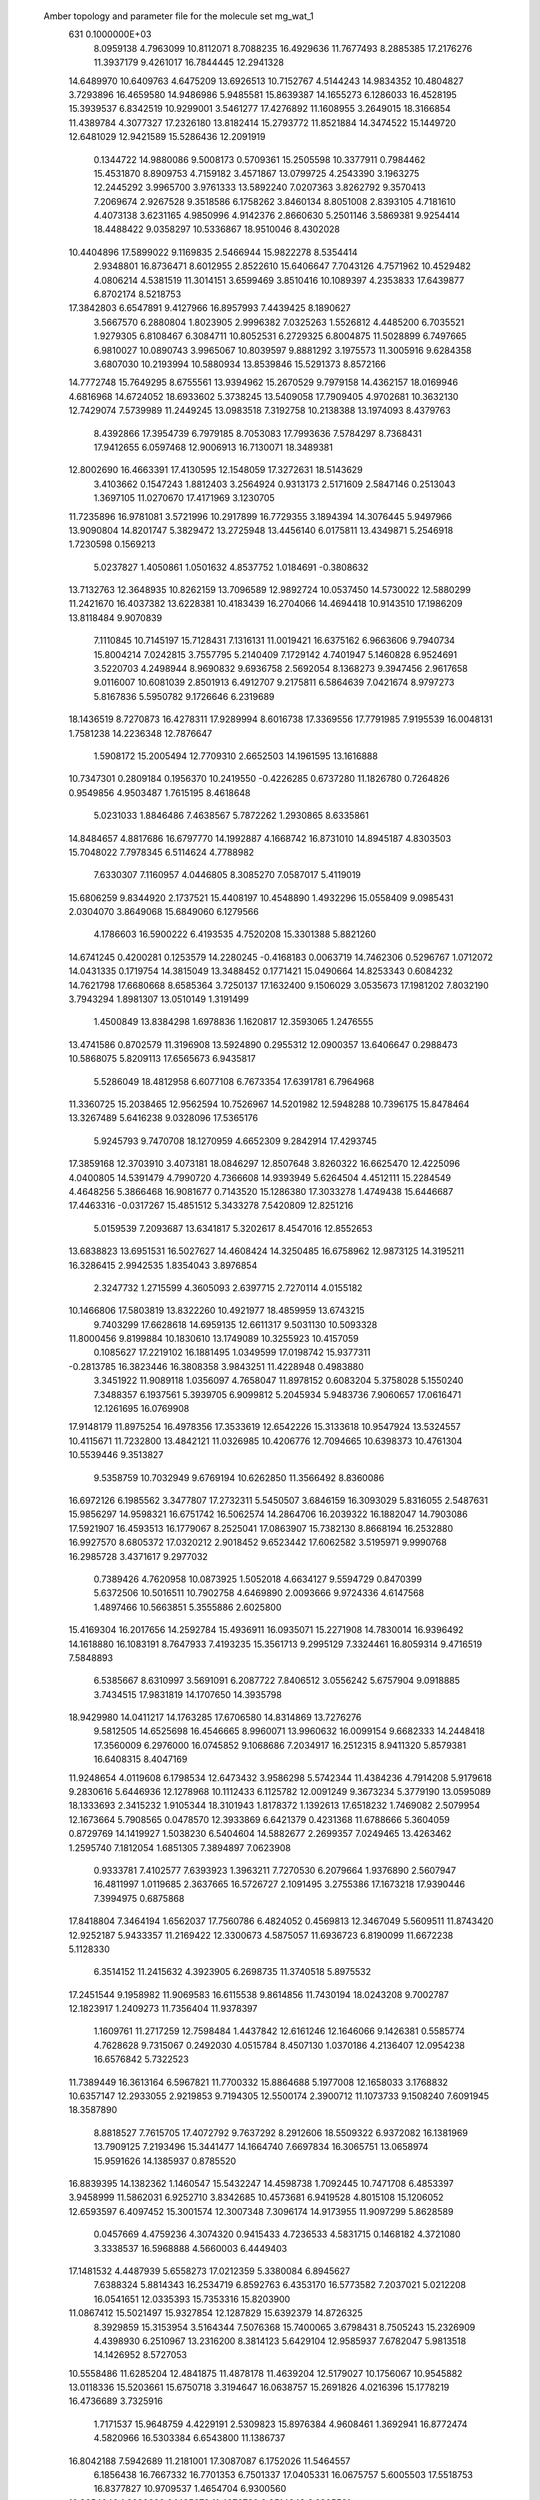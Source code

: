  Amber topology and parameter file for the molecule set mg_wat_1                
  631  0.1000000E+03
   8.0959138   4.7963099  10.8112071   8.7088235  16.4929636  11.7677493
   8.2885385  17.2176276  11.3937179   9.4261017  16.7844445  12.2941328
  14.6489970  10.6409763   4.6475209  13.6926513  10.7152767   4.5144243
  14.9834352  10.4804827   3.7293896  16.4659580  14.9486986   5.9485581
  15.8639387  14.1655273   6.1286033  16.4528195  15.3939537   6.8342519
  10.9299001   3.5461277  17.4276892  11.1608955   3.2649015  18.3166854
  11.4389784   4.3077327  17.2326180  13.8182414  15.2793772  11.8521884
  14.3474522  15.1449720  12.6481029  12.9421589  15.5286436  12.2091919
   0.1344722  14.9880086   9.5008173   0.5709361  15.2505598  10.3377911
   0.7984462  15.4531870   8.8909753   4.7159182   3.4571867  13.0799725
   4.2543390   3.1963275  12.2445292   3.9965700   3.9761333  13.5892240
   7.0207363   3.8262792   9.3570413   7.2069674   2.9267528   9.3518586
   6.1758262   3.8460134   8.8051008   2.8393105   4.7181610   4.4073138
   3.6231165   4.9850996   4.9142376   2.8660630   5.2501146   3.5869381
   9.9254414  18.4488422   9.0358297  10.5336867  18.9510046   8.4302028
  10.4404896  17.5899022   9.1169835   2.5466944  15.9822278   8.5354414
   2.9348801  16.8736471   8.6012955   2.8522610  15.6406647   7.7043126
   4.7571962  10.4529482   4.0806214   4.5381519  11.3014151   3.6599469
   3.8510416  10.1089397   4.2353833  17.6439877   6.8702174   8.5218753
  17.3842803   6.6547891   9.4127966  16.8957993   7.4439425   8.1890627
   3.5667570   6.2880804   1.8023905   2.9996382   7.0325263   1.5526812
   4.4485200   6.7035521   1.9279305   6.8108467   6.3084711  10.8052531
   6.2729325   6.8004875  11.5028899   6.7497665   6.9810027  10.0890743
   3.9965067  10.8039597   9.8881292   3.1975573  11.3005916   9.6284358
   3.6807030  10.2193994  10.5880934  13.8539846  15.5291373   8.8572166
  14.7772748  15.7649295   8.6755561  13.9394962  15.2670529   9.7979158
  14.4362157  18.0169946   4.6816968  14.6724052  18.6933602   5.3738245
  13.5409058  17.7909405   4.9702681  10.3632130  12.7429074   7.5739989
  11.2449245  13.0983518   7.3192758  10.2138388  13.1974093   8.4379763
   8.4392866  17.3954739   6.7979185   8.7053083  17.7993636   7.5784297
   8.7368431  17.9412655   6.0597468  12.9006913  16.7130071  18.3489381
  12.8002690  16.4663391  17.4130595  12.1548059  17.3272631  18.5143629
   3.4103662   0.1547243   1.8812403   3.2564924   0.9313173   2.5171609
   2.5847146   0.2513043   1.3697105  11.0270670  17.4171969   3.1230705
  11.7235896  16.9781081   3.5721996  10.2917899  16.7729355   3.1894394
  14.3076445   5.9497966  13.9090804  14.8201747   5.3829472  13.2725948
  13.4456140   6.0175811  13.4349871   5.2546918   1.7230598   0.1569213
   5.0237827   1.4050861   1.0501632   4.8537752   1.0184691  -0.3808632
  13.7132763  12.3648935  10.8262159  13.7096589  12.9892724  10.0537450
  14.5730022  12.5880299  11.2421670  16.4037382  13.6228381  10.4183439
  16.2704066  14.4694418  10.9143510  17.1986209  13.8118484   9.9070839
   7.1110845  10.7145197  15.7128431   7.1316131  11.0019421  16.6375162
   6.9663606   9.7940734  15.8004214   7.0242815   3.7557795   5.2140409
   7.1729142   4.7401947   5.1460828   6.9524691   3.5220703   4.2498944
   8.9690832   9.6936758   2.5692054   8.1368273   9.3947456   2.9617658
   9.0116007  10.6081039   2.8501913   6.4912707   9.2175811   6.5864639
   7.0421674   8.9797273   5.8167836   5.5950782   9.1726646   6.2319689
  18.1436519   8.7270873  16.4278311  17.9289994   8.6016738  17.3369556
  17.7791985   7.9195539  16.0048131   1.7581238  14.2236348  12.7876647
   1.5908172  15.2005494  12.7709310   2.6652503  14.1961595  13.1616888
  10.7347301   0.2809184   0.1956370  10.2419550  -0.4226285   0.6737280
  11.1826780   0.7264826   0.9549856   4.9503487   1.7615195   8.4618648
   5.0231033   1.8846486   7.4638567   5.7872262   1.2930865   8.6335861
  14.8484657   4.8817686  16.6797770  14.1992887   4.1668742  16.8731010
  14.8945187   4.8303503  15.7048022   7.7978345   6.5114624   4.7788982
   7.6330307   7.1160957   4.0446805   8.3085270   7.0587017   5.4119019
  15.6806259   9.8344920   2.1737521  15.4408197  10.4548890   1.4932296
  15.0558409   9.0985431   2.0304070   3.8649068  15.6849060   6.1279566
   4.1786603  16.5900222   6.4193535   4.7520208  15.3301388   5.8821260
  14.6741245   0.4200281   0.1253579  14.2280245  -0.4168183   0.0063719
  14.7462306   0.5296767   1.0712072  14.0431335   0.1719754  14.3815049
  13.3488452   0.1771421  15.0490664  14.8253343   0.6084232  14.7621798
  17.6680668   8.6585364   3.7250137  17.1632400   9.1506029   3.0535673
  17.1981202   7.8032190   3.7943294   1.8981307  13.0510149   1.3191499
   1.4500849  13.8384298   1.6978836   1.1620817  12.3593065   1.2476555
  13.4741586   0.8702579  11.3196908  13.5924890   0.2955312  12.0900357
  13.6406647   0.2988473  10.5868075   5.8209113  17.6565673   6.9435817
   5.5286049  18.4812958   6.6077108   6.7673354  17.6391781   6.7964968
  11.3360725  15.2038465  12.9562594  10.7526967  14.5201982  12.5948288
  10.7396175  15.8478464  13.3267489   5.6416238   9.0328096  17.5365176
   5.9245793   9.7470708  18.1270959   4.6652309   9.2842914  17.4293745
  17.3859168  12.3703910   3.4073181  18.0846297  12.8507648   3.8260322
  16.6625470  12.4225096   4.0400805  14.5391479   4.7990720   4.7366608
  14.9393949   5.6264504   4.4512111  15.2284549   4.4648256   5.3866468
  16.9081677   0.7143520  15.1286380  17.3033278   1.4749438  15.6446687
  17.4463316  -0.0317267  15.4851512   5.3433278   7.5420809  12.8251216
   5.0159539   7.2093687  13.6341817   5.3202617   8.4547016  12.8552653
  13.6838823  13.6951531  16.5027627  14.4608424  14.3250485  16.6758962
  12.9873125  14.3195211  16.3286415   2.9942535   1.8354043   3.8976854
   2.3247732   1.2715599   4.3605093   2.6397715   2.7270114   4.0155182
  10.1466806  17.5803819  13.8322260  10.4921977  18.4859959  13.6743215
   9.7403299  17.6628618  14.6959135  12.6611317   9.5031130  10.5093328
  11.8000456   9.8199884  10.1830610  13.1749089  10.3255923  10.4157059
   0.1085627  17.2219102  16.1881495   1.0349599  17.0198742  15.9377311
  -0.2813785  16.3823446  16.3808358   3.9843251  11.4228948   0.4983880
   3.3451922  11.9089118   1.0356097   4.7658047  11.8978152   0.6083204
   5.3758028   5.1550240   7.3488357   6.1937561   5.3939705   6.9099812
   5.2045934   5.9483736   7.9060657  17.0616471  12.1261695  16.0769908
  17.9148179  11.8975254  16.4978356  17.3533619  12.6542226  15.3133618
  10.9547924  13.5324557  10.4115671  11.7232800  13.4842121  11.0326985
  10.4206776  12.7094665  10.6398373  10.4761304  10.5539446   9.3513827
   9.5358759  10.7032949   9.6769194  10.6262850  11.3566492   8.8360086
  16.6972126   6.1985562   3.3477807  17.2732311   5.5450507   3.6846159
  16.3093029   5.8316055   2.5487631  15.9856297  14.9598321  16.6751742
  16.5062574  14.2864706  16.2039322  16.1882047  14.7903086  17.5921907
  16.4593513  16.1779067   8.2525041  17.0863907  15.7382130   8.8668194
  16.2532880  16.9927570   8.6805372  17.0320212   2.9018452   9.6523442
  17.6062582   3.5195971   9.9990768  16.2985728   3.4371617   9.2977032
   0.7389426   4.7620958  10.0873925   1.5052018   4.6634127   9.5594729
   0.8470399   5.6372506  10.5016511  10.7902758   4.6469890   2.0093666
   9.9724336   4.6147568   1.4897466  10.5663851   5.3555886   2.6025800
  15.4169304  16.2017656  14.2592784  15.4936911  16.0935071  15.2271908
  14.7830014  16.9396492  14.1618880  16.1083191   8.7647933   7.4193235
  15.3561713   9.2995129   7.3324461  16.8059314   9.4716519   7.5848893
   6.5385667   8.6310997   3.5691091   6.2087722   7.8406512   3.0556242
   5.6757904   9.0918885   3.7434515  17.9831819  14.1707650  14.3935798
  18.9429980  14.0411217  14.1763285  17.6706580  14.8314869  13.7276276
   9.5812505  14.6525698  16.4546665   8.9960071  13.9960632  16.0099154
   9.6682333  14.2448418  17.3560009   6.2976000  16.0745852   9.1068686
   7.2034917  16.2512315   8.9411320   5.8579381  16.6408315   8.4047169
  11.9248654   4.0119608   6.1798534  12.6473432   3.9586298   5.5742344
  11.4384236   4.7914208   5.9179618   9.2830616   5.6446936  12.1278968
  10.1112433   6.1125782  12.0091249   9.3673234   5.3779190  13.0595089
  18.1333693   2.3415232   1.9105344  18.3101943   1.8178372   1.1392613
  17.6518232   1.7469082   2.5079954  12.1673664   5.7908565   0.0478570
  12.3933869   6.6421379   0.4231368  11.6788666   5.3604059   0.8729769
  14.1419927   1.5038230   6.5404604  14.5882677   2.2699357   7.0249465
  13.4263462   1.2595740   7.1812054   1.6851305   7.3894897   7.0623908
   0.9333781   7.4102577   7.6393923   1.3963211   7.7270530   6.2079664
   1.9376890   2.5607947  16.4811997   1.0119685   2.3637665  16.5726727
   2.1091495   3.2755386  17.1673218  17.9390446   7.3994975   0.6875868
  17.8418804   7.3464194   1.6562037  17.7560786   6.4824052   0.4569813
  12.3467049   5.5609511  11.8743420  12.9252187   5.9433357  11.2169422
  12.3300673   4.5875057  11.6936723   6.8190099  11.6672238   5.1128330
   6.3514152  11.2415632   4.3923905   6.2698735  11.3740518   5.8975532
  17.2451544   9.1958982  11.9069583  16.6115538   9.8614856  11.7430194
  18.0243208   9.7002787  12.1823917   1.2409273  11.7356404  11.9378397
   1.1609761  11.2717259  12.7598484   1.4437842  12.6161246  12.1646066
   9.1426381   0.5585774   4.7628628   9.7315067   0.2492030   4.0515784
   8.4507130   1.0370186   4.2136407  12.0954238  16.6576842   5.7322523
  11.7389449  16.3613164   6.5967821  11.7700332  15.8864688   5.1977008
  12.1658033   3.1768832  10.6357147  12.2933055   2.9219853   9.7194305
  12.5500174   2.3900712  11.1073733   9.1508240   7.6091945  18.3587890
   8.8818527   7.7615705  17.4072792   9.7637292   8.2912606  18.5509322
   6.9372082  16.1381969  13.7909125   7.2193496  15.3441477  14.1664740
   7.6697834  16.3065751  13.0658974  15.9591626  14.1385937   0.8785520
  16.8839395  14.1382362   1.1460547  15.5432247  14.4598738   1.7092445
  10.7471708   6.4853397   3.9458999  11.5862031   6.9252710   3.8342685
  10.4573681   6.9419528   4.8015108  15.1206052  12.6593597   6.4097452
  15.3001574  12.3007348   7.3096174  14.9173955  11.9097299   5.8628589
   0.0457669   4.4759236   4.3074320   0.9415433   4.7236533   4.5831715
   0.1468182   4.3721080   3.3338537  16.5968888   4.5660003   6.4449403
  17.1481532   4.4487939   5.6558273  17.0212359   5.3380084   6.8945627
   7.6388324   5.8814343  16.2534719   6.8592763   6.4353170  16.5773582
   7.2037021   5.0212208  16.0541651  12.0335393  15.7353316  15.8203900
  11.0867412  15.5021497  15.9327854  12.1287829  15.6392379  14.8726325
   8.3929859  15.3153954   3.5164344   7.5076368  15.7400065   3.6798431
   8.7505243  15.2326909   4.4398930   6.2510967  13.2316200   8.3814123
   5.6429104  12.9585937   7.6782047   5.9813518  14.1426952   8.5727053
  10.5558486  11.6285204  12.4841875  11.4878178  11.4639204  12.5179027
  10.1756067  10.9545882  13.0118336  15.5203661  15.6750718   3.3194647
  16.0638757  15.2691826   4.0216396  15.1778219  16.4736689   3.7325916
   1.7171537  15.9648759   4.4229191   2.5309823  15.8976384   4.9608461
   1.3692941  16.8772474   4.5820966  16.5303384   6.6543800  11.1386737
  16.8042188   7.5942689  11.2181001  17.3087087   6.1752026  11.5464557
   6.1856438  16.7667332  16.7701353   6.7501337  17.0405331  16.0675757
   5.6005503  17.5518753  16.8377827  10.9709537   1.4654704   6.9300560
  10.3654040   1.2989238   6.1485672  11.4276730   2.2514642   6.6205581
   7.4922372  13.3906737  15.1118362   6.9531603  13.7100840  15.8633253
   7.4229166  12.4319665  15.1933614  17.0437209  16.9697178   1.5702323
  16.3380251  16.3303333   1.9740162  16.6703158  17.8255463   1.8908977
   1.9449661  16.7958883  11.8019607   1.4039907  17.2779036  11.1553553
   2.7638947  16.6311516  11.3139340   7.2123671   3.8029158  12.2429927
   7.6179840   3.2407332  12.8981813   6.2548277   3.6394414  12.4557631
  14.7301784   3.8084496   8.0295854  15.4613619   4.1194240   7.4131670
  14.1592553   4.6086535   7.9150429   4.6526536   6.4552285  15.0403411
   4.4221606   6.6190343  15.9597113   3.8979881   5.9646865  14.7069393
   6.3902699  14.5979832   5.6632613   6.3120822  13.6717640   5.9409474
   7.3145990  14.8145934   5.5639421  12.0181185  10.4908104   3.9778194
  11.2231613  10.4455927   4.4657140  11.7445087  10.2222606   3.0767964
  17.3831427  16.1443045  12.4250009  16.6980299  16.2898365  13.0533153
  17.5948589  17.1024157  12.1627595   2.6358306   4.6682717   8.1277940
   3.5044282   4.6371478   7.6828340   2.2188085   5.4365897   7.6377439
   3.5105777  12.5477865   3.2954946   2.8936211  12.6290322   2.5505711
   3.0691404  13.0138846   4.0165464  13.4815123   6.8489732   7.2460735
  13.7627738   7.7410351   7.1828512  13.5177173   6.6796498   8.2214898
   3.2054103  15.6073448   0.3499278   2.6339184  16.1098310   0.9464530
   3.9105665  15.3345788   1.0011973   9.0601227   1.7852972  16.8451643
   9.4940995   1.1418235  17.3558042   9.6621745   2.5664522  16.9007308
   8.4795378   5.0474833   0.7094618   8.8650710   5.8261124   0.3476159
   8.0959211   4.5835576  -0.0345610  15.0509188   5.4524008   1.0552166
  14.7152816   6.4103887   1.0319656  15.1538138   5.2009753   0.1382597
   4.8923561  10.4188155  12.9886277   5.7354237  10.9085665  13.0085611
   4.3364739  10.9993659  13.5407778  13.5216382   2.4153450  17.0456229
  14.0177796   1.6331486  17.3983901  12.6920832   2.3013032  17.4830920
   5.0846605   1.8720097   5.8618234   4.4270788   2.0899875   5.2114468
   5.7193691   2.5697009   5.6745929   9.0676870  12.6309548   3.2215184
   9.4348378  12.1831742   4.0292884   8.8215092  13.5304875   3.5143982
   5.9328679  17.1563286   2.7977427   5.0869259  17.3526981   2.3303871
   6.5215243  17.8955022   2.5726164   2.7550140   0.2743069   7.7126190
   1.9790938   0.5889667   8.2226748   3.4084311   0.9130785   8.0531658
   2.6247659   4.3925445  14.4655824   1.7272540   4.7370389  14.2187497
   2.4711644   3.7325280  15.1391090   4.5070676  11.3712479   7.2288525
   4.6047508  10.4195829   7.2108017   4.4750093  11.5857579   8.1798907
  15.6946974  11.4814052   8.7114662  16.6490996  11.3257204   8.6438193
  15.6911277  12.1131936   9.4428395   2.0103153   9.0760767   4.5964434
   1.1707882   8.9096046   4.2017297   1.9140864   9.9827623   4.8961860
   1.5436832   2.0481516  12.4829815   1.2734910   2.9851612  12.3693199
   2.4702687   2.0639130  12.4429496  17.3745224   3.6702020  12.7737868
  17.3693905   2.7633768  12.4206705  16.4934899   3.8396759  12.9841074
  13.9596646   6.7242744   9.7789626  13.6808558   7.6139697  10.2040854
  14.7136754   6.5074891  10.3232628   3.1077476   3.9320769   0.1248724
   3.9004354   3.4423222  -0.0976611   3.4264247   4.5509031   0.7866569
  17.9501009  10.7485181   7.9235645  18.3449534  10.9253441   7.0870214
  18.7075902  10.8435936   8.5628957   1.0659863   0.2381338   0.5045673
   1.2961436   0.0214952  -0.4648789   0.1905862  -0.1996388   0.5839972
   8.9927422   5.6891156   9.3255680   9.3748687   6.5660375   9.2554962
   9.1283244   5.3445072   8.3685074   9.3398646   3.2529996  10.6596052
   9.1804324   2.2649663  10.6468368  10.3389622   3.2667245  10.6874159
   3.6016963   3.4386875  10.6211552   3.7540033   2.6198639  10.1802225
   3.3779330   4.1005097   9.9528224  10.4935965   7.9829909   8.5575833
  11.4073880   7.8107892   8.7379866  10.3750557   8.9201002   8.6325214
   6.0920847   7.3993801   1.2351046   5.8908892   8.0044946   0.5189341
   6.9622308   7.0060452   0.9768592   5.3205405  14.6067229   1.9287128
   5.6879708  15.4087506   2.2462225   5.2800315  14.0148014   2.6475853
   0.7926030   7.1900271  11.5313442  -0.0205726   7.5321447  11.8207862
   1.4284918   7.7479890  12.0364606  12.6083780   3.5341077  14.3225103
  12.7128351   3.0409945  15.1669671  12.1891122   4.3557376  14.5813193
  10.9984586   7.8231148  11.7000528  11.6091943   7.1528529  12.0764732
  11.5958462   8.5128408  11.3640552   0.5275599  15.1493087   2.2213073
   0.0424748  15.9872587   1.9279996   0.9807736  15.4905165   3.0259855
  15.9942168  12.1005268  12.8240565  16.3111281  12.5550387  12.0421035
  16.2796082  12.6379794  13.5942022   9.8180265   8.7308186  15.1851019
  10.0404731   9.5183787  15.7750565  10.6338627   8.2091349  15.2102431
  12.1481162   2.3069381   1.7459671  13.1041528   2.4852599   1.9934268
  11.6552795   3.0088501   2.2079485   4.0750483   8.2017628   5.9399994
   3.2396760   8.4686646   5.4925319   3.7759691   7.6313856   6.6095067
  14.4697797  11.4188107  15.5045369  14.1936584  12.2885119  15.8081570
  15.4147727  11.3828545  15.8218890   2.5695174  16.2662524  16.0392154
   3.2383277  15.8715051  15.4735769   2.7914070  15.9562216  16.9315363
   5.6877841   1.1785788  14.0816862   5.0026198   0.6737632  14.5573398
   5.2359511   2.0417022  13.9187934   7.5862034   1.4285188   2.5087784
   7.0243355   2.2611276   2.3195871   8.0598675   1.3012748   1.6799268
   7.5826098  11.8463694  12.1713100   7.9901484  10.9871020  12.2561223
   7.7298182  12.2181841  13.0605733  14.7914915  11.6334126   0.4863006
  15.2462159  12.5382386   0.6103025  14.4640301  11.7594578  -0.5101027
   3.2612552  13.3676340  16.8124118   3.1884348  14.0292904  17.5198801
   3.7461616  12.6687444  17.2637920   7.0226146   3.3353523  17.5858437
   6.4251783   2.7249618  18.0312313   7.6356864   2.6850157  17.1499295
  10.8559913  10.7442661  17.0428505  11.4072043  11.1069554  16.3080599
  10.1982772  11.4366429  17.1497366   8.1243769   2.4670210  14.4383156
   7.3147500   2.0077469  14.5325175   8.5063256   2.4466223  15.3360850
   4.4718974  16.0060624  11.1508541   5.0015901  16.4421837  10.4271329
   4.6572225  15.0825750  10.9443372   8.8224801   4.7632356   6.8822550
   8.2853460   3.9834281   6.6078861   9.0060244   5.2348226   6.0429372
  14.8861689   3.2718255  12.9343986  14.1092072   3.4252052  13.5021216
  14.6434985   2.4720578  12.4353102   0.1115273   4.9041740   1.4671852
  -0.0425601   3.9337105   1.7405145   0.8792694   4.7894247   0.8760814
  11.4190570   9.5347687   1.3068076  10.5911627   9.7321391   1.7304284
  11.3109496  10.0857796   0.4942648   7.5475385   1.1880535   9.4603825
   7.0762993   0.6406194  10.1427552   8.4259627   0.8449924   9.4129969
   1.5871848  11.4042798   6.1193950   1.1332547  12.2111855   5.9046662
   2.4366755  11.7691657   6.4653653  13.1822657  10.5431447  13.3100826
  13.9470323  10.7364224  12.7033344  13.5371730  10.6982512  14.1667265
   9.6989170  13.0583339   0.6047277  10.5222896  13.5708522   0.8014071
   9.3223633  12.8731984   1.4670231  13.5641682   7.5076564   4.4934965
  14.0180403   8.2728962   4.8625880  13.7532968   6.8260010   5.1855617
   7.9254416  11.5604723   9.4524082   7.9125792  11.6937234  10.4333804
   7.2521168  12.1782150   9.1190649  15.9699563   0.6954488   2.7455842
  15.6474616   1.6564394   2.6337674  15.4819010   0.4469958   3.5401684
   7.1972946  11.8249848  18.2993446   6.9493866  12.7407581  18.1295268
   8.0960399  11.8740957  18.6857432  17.5344753   0.4296671  12.4459595
  17.2037155   0.6567288  13.3683328  18.5014208   0.5991628  12.5550487
   9.2086829  14.7480848   5.8764303   9.6898097  14.0877184   6.3960443
   9.0069467  15.4670903   6.5008530   4.5202818   7.4236817   8.8359748
   5.1466946   8.1444406   9.1408223   3.6437115   7.8776157   8.8691341
  18.1970533   4.6403504  15.0553552  17.8008457   4.2813289  14.2300239
  17.6477772   5.4299426  15.2039906  12.2694058  13.5623769   1.3965825
  12.7925092  14.0099721   0.7188478  12.8283150  12.8627393   1.7661344
   1.1045093  11.7696618  16.9722675   1.7054503  12.4952931  16.8364961
   1.5182715  11.3567799  17.7498966  18.6726490  10.8792507   1.3601425
  18.0906088  10.2800644   0.8224887  18.0921489  11.1757347   2.1002911
  12.6635167  13.7977284   7.3016349  13.3609844  13.6740417   6.6797389
  13.0289425  14.5147445   7.8700398   8.8532523   9.4071025  12.7514953
   9.4539423   8.9090463  12.1424749   9.1674026   9.0538872  13.6171659
   0.5904962  13.7471897   5.3318123   1.1008094  14.5318122   4.9648128
  -0.2106985  14.1494423   5.6953929  17.4215572   2.8132759  16.7182108
  17.5995875   3.4675870  16.0133091  16.5517322   3.1244983  17.0115350
  10.4665639   1.9260505  13.3138518  10.9909798   2.6204662  13.7347668
   9.6095667   1.9986392  13.7651341   0.6863294   0.8144512   9.2531304
   0.1786429   0.6597818  10.0371476   0.3991387   1.7270790   9.0701989
   2.4012307   8.5490812   1.0687962   2.0956555   9.3875995   1.3930378
   1.5973471   8.0697466   0.8254905   1.3565533  11.7584077   9.3515715
   1.3246512  11.8105487  10.3459920   1.1552361  12.6796896   9.1360582
  12.1635820   6.4136302  15.7562099  12.2546064   6.2197501  16.6988525
  13.0633849   6.5858435  15.4754687   6.3227632  14.3247919  17.8195558
   5.8308629  14.4860873  18.6623226   6.2976956  15.1896164  17.4244293
  13.9153503   7.7441509   1.7629555  13.9063675   7.4659135   2.7062881
  13.1452061   8.4006161   1.7376049   6.6590478   8.8783453   9.3185827
   6.9892749   9.7493179   9.5811387   6.6133375   9.0088813   8.3227938
   9.5376207  11.0335789   5.6298261   9.8659517  11.6425488   6.3358513
   8.5987601  11.3207617   5.5109497   1.0541029  10.2305337  14.5645098
   0.4711349   9.6420351  15.1315630   1.2059708  10.9707277  15.1284198
  11.0745139  15.8920126   9.0320589  12.0313280  15.7265372   8.8910159
  10.7903571  15.1557194   9.5330133   4.2265245  15.5877085  13.9319582
   4.0587002  15.8304181  13.0024261   5.1378758  15.8696976  14.0603266
   3.6692660   0.4183436  16.5527253   2.9813466   1.0722430  16.4414118
   3.2320660  -0.3975619  16.2497794  16.3749953   0.0221465   9.9548670
  16.3383874  -0.1537694  10.9273374  16.4378522   0.9582176   9.8521876
   3.9566636  12.6949775  14.1990287   3.7604001  12.9265221  15.1080715
   4.6334174  13.2814341  13.9181666   6.3369061  18.4724527  11.8949832
   6.1614590  18.9923202  12.6767314   5.8537676  17.6549664  12.0279972
   9.9891334   5.2210894  14.8824354   9.2136061   5.5054469  15.4591854
  10.6351638   5.8394231  15.2770780   9.7812793   8.2494193   5.8946566
   9.6342482   9.2237158   5.8713851  10.0347212   8.0675194   6.8357206
   1.0323908   0.2445667   5.2569435   0.3158005   0.7911892   5.5758021
   1.5365234   0.0950183   6.1061728  15.0510008   3.2754462   2.5639944
  15.0638469   4.0061994   1.9599509  14.8196620   3.7638395   3.3660503
   5.3287018  13.1848449  11.2994743   6.1210315  12.8604416  11.6514890
   4.8611483  12.3791018  10.9609409  17.0027258   7.2287791  14.4560933
  17.2999324   8.0123085  13.9630032  16.1048551   7.0346616  14.0796937
   2.4032102   8.6034321  13.0480430   1.9246770   9.3432237  13.5828920
   3.3167146   8.7869482  13.2311203  11.5329312  14.4040444   4.0409782
  11.1841985  13.6251782   4.4711711  11.6819110  14.0947891   3.1149290
   6.6695732   3.9154212   2.2383144   7.3319429   4.5639324   2.0258167
   5.9128045   4.2258972   1.7543734
   0.0145400   0.0047345  -0.0308464   0.1874155   0.3982219   0.2346668
   0.9706082  -0.8262792  -0.7346031   0.7063257  -0.9179438  -0.7320656
  -0.1503691  -0.0197527   0.3678938  -0.3441399   0.9580077  -1.8993000
  -0.2909166  -0.4094830   0.4586936   0.0434693   0.1113627   0.0830724
  -0.6419404  -2.0515916   0.5754638   0.5787083  -0.9461314   0.6110473
   0.1335295   0.0969474  -0.0387951  -0.4176235  -0.2334467  -0.1540046
  -0.6427715  -0.1054136  -0.7413334   0.2311013  -0.1714229  -0.0126202
   0.3851075   1.1561495  -0.0625572   1.0881701   0.2114606  -0.9694240
   0.1862309   0.4699771  -0.0050978  -0.1190961   0.7413701  -0.9556322
   1.2557500   0.5768899   1.0224252   0.2230017  -0.2421693   0.5882790
   0.5621383  -1.5711183  -0.4828951  -0.1817542  -0.6697366   1.1158744
   0.1880085   0.0690636   0.1366116   0.5614888   0.4629211  -1.4196519
  -0.3184644  -1.6761606   0.4541808  -0.1300248   0.3049916   0.3942750
   1.4420178   0.0040827   0.7823445   0.1436952  -0.9560299  -0.0704500
   0.0297838  -0.0269024   0.1471809  -0.0747125   0.1486464   0.6392851
  -0.4510433   0.6787917  -0.2976097  -0.2250267   0.0732684   0.1535179
  -0.5980432   0.5938109  -0.2543287   0.9091543   1.0868281  -0.4452973
   0.4159796   0.3190208   0.0070689  -0.9238701  -0.3847707  -1.5462289
   0.1966776   1.9128733   0.5766008  -0.1659148   0.1108808   0.4242722
   0.2783593   0.5249238  -0.8322665  -1.5191445  -0.1882413  -0.9183555
   0.1578824  -0.0310119  -0.0858459   0.8038662   0.8853957  -0.0999644
   0.7801939  -0.0212332   1.6494516   0.0142253   0.1501350  -0.3824853
   0.0435889   0.8315202  -0.9842067   0.5210370   0.5795027   0.0967265
  -0.0371878  -0.4168530  -0.1612946   0.8977348  -0.0368877  -0.9315698
   0.4296255   0.5146349   0.2327393  -0.0713723  -0.1273896  -0.0764652
  -0.6783949  -0.2370262   1.1296007   0.1045171  -0.8242193   0.8569998
   0.0595133  -0.1356330   0.1044716  -0.4254336   0.6706754  -0.0432484
   0.2942539   0.5242476   0.6276582   0.2491617  -0.0603385   0.2341861
   1.7053194   0.1541789   0.0163344  -0.3379182  -0.3941822   0.8471640
  -0.0757201   0.2378778   0.0428289  -0.9762969  -0.6522953  -0.1295547
  -1.4746661   1.4755908  -0.3323536   0.0594002  -0.3405255  -0.1764805
  -0.8947863  -1.2351834  -0.5800293  -2.4251550  -0.0422943   1.4003839
  -0.1624085  -0.0276332  -0.1054509  -0.5419181   0.1363986  -0.5766960
   0.2226584   1.9498320  -0.2955186  -0.0149140   0.3142678   0.4467970
   0.4023887  -0.6481423   0.6528506   0.4385732   0.0363642   0.5508973
  -0.0424443  -0.0942096   0.3742808  -1.3422312  -0.1377817   0.2081766
   0.4497119   0.8508904  -0.5332618  -0.0181729   0.1534377  -0.3924281
  -1.1406818   1.9648846  -0.6738713   0.8993223   0.5592257   1.5510867
   0.2206145  -0.0843284   0.1634188  -0.5094432   1.3127596  -0.0453406
   0.6580342   0.5773194  -0.0695414  -0.2043323  -0.0819342  -0.0573846
   0.1817387  -0.3502394  -0.0369686  -1.5838390   0.7528475   0.5022269
   0.0887472   0.1146064   0.0585436   1.1327168  -0.0775976   0.7496118
   0.9280188   2.2499697   0.8581340  -0.1401407   0.3105793   0.1383789
   0.8154289   0.1931773  -0.8226206  -0.9273988   0.5957971  -1.1595247
   0.2259036   0.0384216  -0.1415648  -0.1263399  -1.0040363   0.1044240
   0.1356245  -0.8086024   0.1047547  -0.0664195  -0.0004964   0.0389710
   0.7748546  -0.7367157  -0.5930454  -0.5350811  -0.5806991   0.2976951
  -0.1517423  -0.2071615  -0.1575153   0.9188912   0.4226023  -0.5146058
   2.2943989  -0.1531614  -0.3077360   0.2014717   0.1341907   0.3465389
  -0.4700234   1.4572288   0.6534359   0.6896972   0.3866963   0.7502523
  -0.2226821  -0.1061180  -0.1497251  -0.7249442  -0.1923263   1.6320912
   0.8351072  -0.1106085  -0.5593960  -0.0917191   0.0524513  -0.0235684
  -0.0204486   0.2768538  -0.3661443  -1.5788583   0.0264207  -0.0287258
  -0.0088456  -0.1959095  -0.0274710   0.2538271  -0.0764161  -0.8700204
  -0.4640230  -0.7010300   0.9586533   0.3397727  -0.2302520  -0.0223432
   0.2240110   0.9139111  -0.6006346  -0.3350099   0.3863260  -0.4844904
   0.1107322   0.3491394   0.1235008   0.6187568  -0.0341739  -0.3899417
   1.9839010  -0.0962904  -1.3264169   0.3611245  -0.1947905  -0.0890900
   1.4956450  -0.2107577   1.2851316   0.2385742   1.0626712  -0.9751819
   0.0983688  -0.1640239   0.1392356  -1.2378144   0.4105744   0.4196242
  -1.2427281  -0.4343993  -0.6601535   0.2238448  -0.1966930  -0.1061605
   0.0037951   0.7189152  -0.4829992   1.8050470   0.4288887  -0.1392546
  -0.0557764  -0.0781061   0.0873402   1.3459619  -1.0461769  -0.3302312
   0.4137331   0.2712562   0.0682810  -0.0193286  -0.3399253   0.2457103
  -0.3298469   1.2804636   2.3722242   0.9353990  -1.2747434   0.7927948
   0.0507888   0.1811898  -0.4266908  -0.7014218  -0.1107464   0.5626307
  -0.5866627   0.2682735  -0.6066967  -0.2308627   0.1003762  -0.1443054
   0.8363864  -0.9805669   0.1199619  -0.0235247   0.1401059   0.8061104
   0.2262216   0.0183176   0.2714513   0.4959817  -1.1567599  -0.4840422
  -0.1497049  -1.3189222   0.3189336  -0.0024375   0.0224952   0.0583455
   0.0717517  -0.1288516   0.2177459   0.6697133   0.4412068  -0.1106141
   0.3224756   0.0634846   0.1951044   0.6391919   0.3962142  -0.0690181
  -1.8652907   0.1143895  -0.6591482  -0.1331438   0.0679207   0.0981549
  -0.5217446   0.6252943   0.2106751  -1.0054777   0.5765241   0.0718809
   0.0841814   0.1834761  -0.2078399   0.1465793   0.3991332  -0.0955145
  -0.6797359  -1.3134662   0.5204155   0.0010682  -0.1807945   0.0341344
   0.8126318   1.2123439  -0.6684639   0.1867374  -1.3937883  -1.0546402
  -0.1005454   0.3603559  -0.1008295  -0.8956046   1.2156594  -0.0572504
  -1.1593940   0.9862515   0.0936070  -0.0630119  -0.0945279  -0.3144704
  -1.8397263   0.9266851  -0.4616604   0.4146667  -0.3069228  -0.6543229
  -0.1560943   0.0215561  -0.4448517   0.2343128   0.8186921   1.0486380
   0.3851712  -0.4817343   0.6746036  -0.0062121   0.0754297  -0.0321340
   0.9360147  -0.4658684   0.4677080  -0.4843880   0.9958113   0.1886852
  -0.0552623  -0.0670623  -0.3467405  -0.2812830   0.3513004  -0.7498908
  -0.2355773  -0.5524232  -0.5696163   0.1098106  -0.1315402   0.2562136
  -0.1293123   0.5493618   0.3310291  -2.1188637   0.5576053   0.3239186
  -0.0700812  -0.3156677   0.0617816   0.2695760  -0.7265024   0.4039011
   0.4386773   0.4773485   1.3065516   0.1454052  -0.4007389  -0.2160794
  -0.1722635  -0.3398746  -0.4414086  -1.6364796   0.8093100   0.8172760
  -0.0466133   0.2776537   0.0149591   0.7279442   1.4460384   1.9477361
  -0.0713165  -0.1978299  -0.4985345   0.0321796  -0.0914656   0.3473721
  -2.1166547   0.5671507   0.3854499   0.4259486  -0.3304844  -0.2340449
   0.2719483  -0.0813325  -0.0738674  -0.9942645   0.6455923  -0.6048436
   0.5027772   0.5379755  -0.6952008  -0.0828232  -0.0827620   0.1209994
   0.6085271  -0.0961775  -0.3204586  -0.3246596   0.5563296  -0.6214184
   0.0271247   0.1898282   0.0850110   0.7654562  -1.0759867   1.2042113
  -0.2698145   0.8461882  -0.2759700   0.0531354   0.1585236   0.1141108
  -1.3123188   0.3242276   1.3622669   0.6769464   0.7534573   0.5366209
  -0.0207975   0.2919587  -0.2216703  -1.1476565   0.4566674   1.2749085
  -0.3316729  -0.6703162   0.5286843   0.1011081   0.2206900   0.1676472
   2.1916406   0.7169735   1.2957407  -1.7194424   1.5354069  -1.3223385
   0.1239358   0.1075595  -0.0691240  -0.4566644  -0.6180558   0.5822196
  -0.1474315   1.2616599   0.6102044   0.1075447  -0.3340806   0.2158464
   0.5651320  -0.7987987  -0.2785677  -0.7568443   1.1004860  -0.0338295
  -0.0173327  -0.2934417  -0.0065040   0.6903119   0.0873686   0.5040062
  -1.7090199   0.2723981   1.0587005   0.0459924   0.0666111  -0.0030610
   0.6160517  -0.6959455  -0.5434342  -0.2287115   0.8481210   0.3616800
  -0.1247409   0.1565502  -0.0565993  -1.2976576  -0.3280356   0.9705682
  -0.6044133   0.1544180   0.5891660  -0.1687540   0.0969375   0.0183117
  -1.4606576   0.0139907   0.2964144  -2.1868179  -0.1311917  -0.4763239
   0.1401066   0.2329321   0.1167856   0.7975307  -0.1105030  -0.1557471
   0.0172922   0.1254266  -0.4204376   0.1706566  -0.1229910  -0.1302239
  -1.4680687   0.5143907   0.4114268   0.4425029  -0.8118489  -0.4834326
   0.0661409   0.0199537  -0.0915687  -0.2882186  -0.4545649   0.2516010
   0.3136911  -0.4184676  -0.2727842  -0.4742247  -0.0783043   0.0078929
   0.5560274  -0.6982912  -0.7041671   0.7612454  -0.1611796   0.6934665
   0.0477237   0.0701975  -0.4774557   1.9889127   1.2842950   0.7097833
  -0.9014332   0.0041903  -0.2420325  -0.1775885  -0.0378151   0.1834789
   0.7626170  -0.6027258  -1.5310045  -0.6584670   0.8889231  -0.4157264
   0.1554072   0.1309006  -0.0634818   0.5025471   2.0865643   0.7616092
   0.3965575   0.7067870   1.6993763   0.3794028  -0.3822854  -0.0377041
   0.7363924  -0.2391688  -1.8238036  -0.5303958  -0.1302436  -0.7038809
   0.6459904   0.2475973   0.1033481   0.4752626   0.6559212   0.9787688
  -0.4318028  -1.1248521   0.5500746  -0.3615205   0.0456649  -0.1145350
   0.2505774   0.0655879  -0.3987339  -1.6907696   0.0766811   0.3044844
  -0.1547582   0.0541772   0.0924769   0.9031125   0.6992140   0.9032782
   0.7049283  -0.5931659   0.6148821  -0.0993353   0.0153012   0.1457727
  -1.6238806  -0.3144737  -0.7324646  -0.8758601   0.6087760   0.3046115
  -0.1777234  -0.2273792   0.1059721  -0.8538132   2.2973761   0.7792268
  -0.5963773  -0.1974432  -0.2158971   0.2421110   0.0557847   0.3026445
   1.0191719  -0.5501018  -0.3406046  -1.3197097   1.0506367   0.1683906
   0.2560184  -0.5099665   0.0467871   0.2360038   1.3640722  -0.5869389
   0.4200104  -0.1572677   0.0717984  -0.0810002   0.5533812  -0.1166553
  -0.1391975   0.6911826  -0.4024611   0.7035865  -0.1130133   0.1092558
  -0.3827481  -0.0809640   0.4311070   0.9506856   0.4748984  -0.3720752
   0.5803879   1.2248691  -0.4519994  -0.0749485  -0.0508471   0.2276749
  -0.7925910  -1.0548563  -0.6735208  -1.3344200  -0.6478200   0.8567085
  -0.1064286   0.1272432   0.3235203  -1.4927515   0.7364590   0.4743088
   1.4011286  -0.8776296   2.4321285  -0.2195592  -0.0431254  -0.3560744
   0.3952143  -0.5966005   1.7569977   0.0522696   0.4343054   0.6643839
   0.2686071   0.1205065   0.1342598  -0.7269315  -0.8440108  -0.0094498
   0.0692168   0.5747691   0.1479738  -0.2722050  -0.2135517  -0.0891362
   0.1108620   0.2141242   0.5051963   0.1049281   0.2836440   0.4084352
   0.3928033  -0.1850989   0.2495727  -2.3066693   0.7198999  -0.6038213
   1.5484783  -0.8181772   0.0175120   0.1479808  -0.1249862   0.0397642
  -1.1780767   0.6967772   1.0877826  -1.3598524  -0.3666269  -0.8869349
   0.0221428  -0.0583780   0.2157534   0.8552772  -0.0586133  -0.1440976
   1.4599278  -0.9641741  -1.4290874  -0.0981395   0.4512113  -0.1162724
  -0.0933180  -0.0462378  -0.8680154  -0.6428744   1.1297360  -0.4424482
  -0.2274211  -0.1065695  -0.1205880  -0.0554112   1.4150548  -0.1605021
   0.7310862  -0.1960407  -1.0379676   0.1512073   0.3631693   0.0466952
   0.4330322  -0.3804444   0.3271198   0.2046760   0.5501265   0.6954966
   0.3097205  -0.1759037  -0.1866230   1.6401477  -0.2851183   0.4990166
   0.1359907   2.0890042  -1.0662339  -0.0201289   0.1359045  -0.2387346
  -0.3006366  -0.8963111   0.2957176  -0.7158371   0.0760817  -0.0864594
   0.0148211  -0.0620820   0.0979792  -0.1242840   0.2376514  -0.6028898
   0.7214876   0.2088701   0.0081760   0.0754518  -0.1638486  -0.1772518
  -1.0796627  -0.4628062   0.7969803   0.6019717  -0.0068029   0.6387933
  -0.0841792   0.1103228  -0.6500805   0.6504357   0.3082931   0.7050941
  -1.9141573  -0.4142386  -0.4131307  -0.2322757   0.0406307   0.3282876
  -1.1180051  -0.8697029   0.1120455  -0.3270043   0.2022267  -0.4510684
  -0.3311744   0.3320000   0.0439467   0.7300774   1.2074936   0.0567685
   1.1137262  -0.2490267  -0.9664281  -0.0921185   0.0255359   0.0641703
  -0.7359078   0.3970119   0.1521258   0.8365954   0.5716981   1.8630677
   0.1963010  -0.0809937   0.3232357   0.1646385  -0.2704752  -2.3333602
   1.0378056  -0.0473389  -1.1271462   0.0139249  -0.0766091  -0.1761231
  -0.5858922  -0.1806532  -0.6308285  -0.8415577   0.3702623   0.6212185
  -0.1046361   0.0351564  -0.0185497  -0.2054580  -0.5032128   1.3150969
   0.2630702   0.9501729   0.3230957  -0.0257446  -0.1376581  -0.0083974
  -0.5797892  -1.7652182   0.2160591   0.1295622   0.0274973   0.2837415
  -0.0245616  -0.0333488  -0.1107537   1.3421200   0.1836888   1.1117788
   0.6803362   1.6304148   1.4405408  -0.1397097   0.0719052  -0.1206237
   0.5348154  -0.5761576   1.2246979  -0.6378519   0.0730418  -0.5600180
   0.1240633   0.1253251   0.3306639   1.3873240   0.3085238  -0.6347394
  -0.5568657   1.0219460  -0.4880897   0.0583934   0.0191258   0.0725875
  -0.6697033   0.3701503   1.3462862   0.8422507  -0.0611621  -0.6755993
  -0.3475046  -0.0204690   0.0911461   1.5012970   0.3395307   0.8163926
   0.0254608  -0.6169226   0.8230195   0.0024842  -0.4162070  -0.3217935
  -0.5380092   0.5583581  -1.4386147  -1.0355985   0.1135344  -1.3740258
  -0.1929461  -0.0554157  -0.2559849   0.2165610  -0.2413408  -0.1391770
  -1.3326118  -1.2772795   1.0064395  -0.0308634   0.3304144  -0.0419220
  -1.6552664   0.7827355   0.8581453  -0.4664818  -0.5116173  -0.6570654
  -0.2127786   0.1748231  -0.1075887   0.8594605   0.1518797  -0.6309459
  -1.4193941   0.5607931   0.2165341  -0.1632650  -0.2526642   0.0224005
  -0.6017360   0.2117153   0.2461422  -0.1948947  -0.9964357   1.3815430
   0.1131660  -0.0471837  -0.0280659   1.2965140  -0.4004830   0.9718957
  -0.6726335   1.0848415  -0.0784803  -0.1222593   0.2208751   0.0923199
   1.1629231  -0.8239423  -0.3909496   0.6776553  -0.1663571  -0.3491630
  -0.3645253   0.1570526   0.3166589  -1.6241514  -1.6657584  -0.6254414
  -0.1723065  -0.0646717  -0.0168129   0.0648662   0.0749688  -0.2031065
   0.0426491   2.8181653   0.7827909  -1.0962622   0.7581651  -0.5583646
  -0.1378058  -0.4671344   0.0566976  -0.9332381   0.6391500   0.1379321
   0.0723788  -0.2303279  -0.6348846   0.2667026  -0.0140078  -0.0599092
   1.3339767   0.6806422  -0.9873215   0.9899269  -1.1790808  -0.2768763
  -0.0148208  -0.1247733  -0.0336462  -0.0641578   0.6124931  -0.1514165
   0.4838120   0.4860428   0.5698714   0.0219177   0.2726855   0.1582328
   0.5927442   0.9243616   0.6011583   0.3987975  -0.5379283  -0.4181773
   0.1855530  -0.0606664   0.0209961   1.1655125   1.0440491  -0.9894563
   0.0986134   0.0942006   0.3528942  -0.0826583   0.0188505  -0.0997374
   0.5780826  -0.1751796  -0.1063838   1.3323541  -0.0249589   0.0614773
  -0.3263909  -0.0247053  -0.0122523  -0.4650663   0.9933068  -1.0903757
  -0.9508801   0.5542628   0.8900077   0.1537247  -0.1111672  -0.0020451
   1.1197556  -1.7607148   0.4844882   0.2016276  -0.3794774  -0.3997428
  -0.0684640  -0.1622985  -0.0243516  -0.9468390   0.0849546  -0.6038890
  -0.5972656   0.4944289  -0.5474196  -0.0783759  -0.2994225  -0.2218133
   1.1212395   1.0200634  -1.4070291   0.0241694  -0.3885157   0.9649800
  -0.1869826   0.2285996  -0.1762600  -1.1182971   0.2971129  -0.0824260
  -0.2995771  -0.5456284   0.1350247   0.1543306  -0.0971672  -0.2433548
  -0.6694476  -0.1333693  -1.3989988  -0.6209179  -1.3208979  -0.6095672
   0.1834475  -0.0761382   0.2470997   0.0608919   0.3077717  -0.1227827
  -0.2910905   1.9392948   0.7386814  -0.1349231  -0.1327851  -0.0063920
  -0.0517179   0.8823986  -0.1420560   0.2913354  -0.8217104  -0.9134952
   0.0115302   0.0466352  -0.1403294   0.1665091   0.5658223  -0.5843703
   1.4723188  -1.0321120  -1.0902808  -0.0895971  -0.0378591  -0.0477699
   0.7390306  -1.2387886  -0.8140921  -2.3841897  -1.0270273  -2.2765607
  -0.2363011   0.0473436  -0.0767335   0.7266551   0.7487467  -1.1386987
   0.3760484   1.3127565  -0.5683495  -0.2996092  -0.1947658   0.1459655
  -0.1485604  -1.0470404   0.4692332   0.0766043   0.4162401   1.3987709
  -0.0115573  -0.0352419  -0.0079463  -0.3327515  -1.6725177   0.2760537
   0.9148160   0.9127277   0.0840445   0.0570998  -0.2429181   0.0585046
  -0.6960987  -0.3006944  -0.5518219  -0.0965896   1.3216546   0.1583071
  -0.2699091   0.1000123   0.1524339   0.4140444   0.2591824   1.0849280
   0.9682018  -0.0600287   2.1765666  -0.1626774   0.0996772  -0.2145908
  -0.0650179   0.2974867   0.9141362  -2.0387163  -1.1680254   0.5813397
   0.4910558   0.1010204  -0.2677157   0.7765898  -0.8174253  -1.0885780
  -0.2655293   0.6329294  -0.4526008  -0.0561592   0.1461409  -0.1833177
  -0.6142310   0.1174928   0.0253391  -1.6362510   0.4392534  -1.2799844
  -0.1588013   0.3625202  -0.4777467   0.3006090   0.3630557  -1.0494634
   0.0689502  -0.9441114   0.2943008   0.1205376  -0.3876440  -0.3945863
  -1.4398343   1.3909436  -0.7279940  -0.7073585  -0.1354833   0.5404747
   0.3723743   0.0602203   0.3702954  -0.1894407  -1.4819573   0.2794455
  -0.5955434  -1.2814391  -0.4403194   0.0300189  -0.2790089   0.0256879
  -0.2146379   0.0545344   1.5010571   1.4419703   0.0398257   0.4853421
  -0.0889342   0.1802596  -0.1460421   0.5376806   0.5230118  -1.0919072
  -0.5917115   1.0635150   0.3670672   0.1431156  -0.2101534   0.0630439
   0.4682455   1.3765484   0.1421380  -0.8268993  -0.2069259  -3.0283623
   0.0168381   0.0976490   0.0895199   1.0185438   1.0922517   0.8460402
   0.0320683  -1.7587169  -0.0806239  -0.2077576  -0.0868204  -0.1233335
  -0.2802319   0.1144400  -1.2622794  -0.3973115  -0.0380803   0.2565659
  -0.0236052  -0.1536362   0.1518211   0.3323391   0.9918724   0.7383484
   1.2814262   0.3806184   0.5504060  -0.0524466   0.3699074   0.0519533
   1.6032049   0.6714391  -0.9697120   1.3829443   0.5263698   0.8461997
  -0.0208255  -0.1425539   0.0055200  -0.3655021   0.8898035   0.2945360
  -0.1885830   0.8217842  -1.2060867  -0.1154398   0.2087870  -0.1653078
   1.8517768  -1.1991336  -0.7789295   0.8629221   0.3673621  -0.3488049
  -0.0867294  -0.1193148  -0.2266233   0.6609895  -0.5333520   1.3579525
   0.5292520   0.5243938  -1.2151680   0.1186615   0.3372224  -0.1172426
   1.7829273  -0.2984446   0.8582755  -0.4469702  -0.4959648  -0.0244571
   0.1994156   0.0044153   0.1293470   0.4667030  -0.0231898  -1.2121673
   0.4351655  -0.0401845  -1.0241256   0.1503703  -0.0593643  -0.1908219
  -0.6702225  -0.5831760   0.8806223  -0.0925262   0.7602252   0.5004552
  -0.1003533  -0.3725787   0.0779157   0.2218321  -0.1848204   0.4050090
  -0.0241321   0.1605301   0.5083307   0.0745527  -0.1865524  -0.0191429
  -0.6987657   0.2662084  -0.9005419   0.1418309   0.7383300  -1.3363407
   0.0842375  -0.3878726   0.0864247   0.9488484   0.6428784  -0.3459875
  -0.9981559  -0.5550854   0.4611563  -0.0738450  -0.0279074  -0.3867443
   1.0890517   0.6681630   0.3893584   0.2072682   0.2370812   0.6036235
  -0.3828781  -0.0636405  -0.2363348   1.2451112   0.3642240   0.0841805
   0.6940339   1.6101328  -0.4212465  -0.1367055   0.1818322  -0.0408223
   0.0114821   1.3614073   0.4271136  -0.0782386  -0.3934127  -0.1718675
   0.3874525   0.3746107   0.2145227  -1.2004309   0.0444538   0.6371291
   0.4635340  -0.7825424   0.7990130   0.3146065   0.2948078  -0.2133985
  -0.2705909   0.3150929   0.0407760  -0.3131786   1.7555361  -1.3406573
  -0.1836978   0.2733292   0.0120958  -0.5078198  -0.7297380  -0.1178153
  -1.2259208   0.9023153  -0.2789897  -0.4683387   0.2197424   0.1566695
   2.0973609   0.8482899  -0.7347503  -1.0289693  -1.1861790  -0.0163962
  -0.1808215  -0.1838389  -0.0813415  -0.8555603   1.0628691  -0.6596755
   0.5890608   0.1828580  -0.4114317  -0.3569402  -0.1025351  -0.1911549
   0.7307924   1.1784514  -0.3426800   1.1485258  -0.0599496   1.5651976
   0.1947290   0.2969626  -0.0125018  -0.8415038  -0.8531529   1.6778812
   0.3733956  -0.5441225   0.0484941  -0.3223706  -0.0329356  -0.3232564
  -0.5162258  -1.5046772  -1.1035509   0.9883116   0.1509485   0.7680372
   0.0240131   0.1316051  -0.0763049   0.3936506  -0.6556003   0.5729221
   0.6385196   0.5888987  -0.2002942  -0.1789303  -0.1727484  -0.4178552
   0.7650690  -0.3110304  -0.0850488  -0.6605871   0.4817089   1.1022331
  -0.4781059  -0.0631234   0.1012487  -0.7831663   0.0785265   0.1527757
   0.0956199   0.4599961  -1.0845434  -0.1155910  -0.2169515  -0.1377780
  -0.9411247   0.1001421   0.0042509   0.6633294  -0.5675582   0.6462382
   0.1627395   0.0918968   0.0647999  -0.8653415  -0.2054453  -0.7904387
   0.3722102  -1.4357743   0.4684893   0.6376164  -0.0271937  -0.1639343
   0.4130106   0.1359598  -1.2215826   0.5337587  -1.5674851   0.3750485
   0.0528638  -0.0448105   0.1414109   0.1660201  -0.5790099   1.5760878
   0.5505555  -0.0003930  -0.0007497  -0.3375018  -0.0894156   0.1089881
   1.6320242   1.2238921  -1.7439099   0.4304868   0.3645757   0.5519237
   0.3792688  -0.0618218  -0.0369810  -0.9033520  -0.8838342   1.6649318
   0.6401802   0.4665346  -0.3415573   0.2614046  -0.0332467   0.0246727
  -0.7111734   0.3048842  -0.8823652   0.3383168  -1.9359422   1.2989669
   0.1071225   0.1581936  -0.3895312  -0.4667024  -0.5424336  -0.1416355
  -1.1478395   0.3272943   0.1237235  -0.3167028  -0.1582669   0.0378331
  -0.4351998  -0.2581539  -0.3826680  -1.0415224   0.8891618  -1.5652783
  -0.3909078  -0.2975506  -0.0794729   0.8497815  -0.1512961   0.0724569
  -2.2770889  -0.8793407  -0.5075642   0.1888901  -0.2579198   0.3353583
  -0.5698074  -0.8397811   0.1028188  -1.0014668  -2.0845453  -0.8749347
   0.1602339   0.2948720   0.3830278  -0.3459425  -0.2346490   0.0746769
  -0.1373490   2.0597262  -1.5062001   0.2148125  -0.0062883   0.0811365
   0.1946118  -0.4701131   0.1297324   0.8876415  -0.4894252   1.5266895
  -0.0726369   0.0085389  -0.0043061   1.2078132   0.7012466  -0.6302164
   0.5150118   0.6019054   0.3587157  -0.0692698  -0.1798019  -0.1064317
  -0.5053877  -1.8326600   0.2965207  -0.8276574  -0.6641361   0.1278998
   0.2549719   0.3626170   0.1223955   1.0246785  -0.1615590  -0.2242457
  -0.9460882   1.9768153   0.8453428   0.0972764  -0.0555094   0.1255494
   0.1996465  -0.6208348  -0.0739903  -0.5916503   0.0983272  -0.6576133
   0.1748932  -0.2201250   0.0445137   0.8988641   0.5134231   0.5743559
  -0.9828085  -0.1479032   0.5249617   0.1469069  -0.2418278  -0.1505560
  -1.1648312  -1.3435016   0.2240198  -0.1198809  -0.0129004   1.9777161
  -0.2357067   0.0300339   0.3129516  -0.2672141  -0.1356663  -2.0729392
  -0.7525632   0.6735002  -0.3073447   0.1249450   0.0912274   0.0221684
   0.4468758   0.4467803   0.5556631   0.3663239  -0.5345145  -0.4205501
   0.1640861   0.2606563   0.1361500  -0.2728236   0.5695717   1.0715935
  -0.5128438  -1.0605593  -1.0680956  -0.1173105  -0.0060020   0.0497345
   1.6491995  -0.6545092  -0.3513896  -1.4642278   0.4241139  -0.0082233
   0.2487890  -0.0361194  -0.4034418  -1.2253482   1.0469407   0.8643135
   0.1425033   1.4113279   0.9260695  -0.1644207  -0.1110386  -0.0134002
  -0.4078588  -0.0236447   0.2462460  -0.2477904   0.1472859   0.4050987
   0.0063146   0.0165452   0.1335339  -0.7063650   0.5129224  -0.1331787
   0.4992119  -2.0874847   0.2822497
  18.3801936  18.3801936  18.3801936  90.0000000  90.0000000  90.0000000
